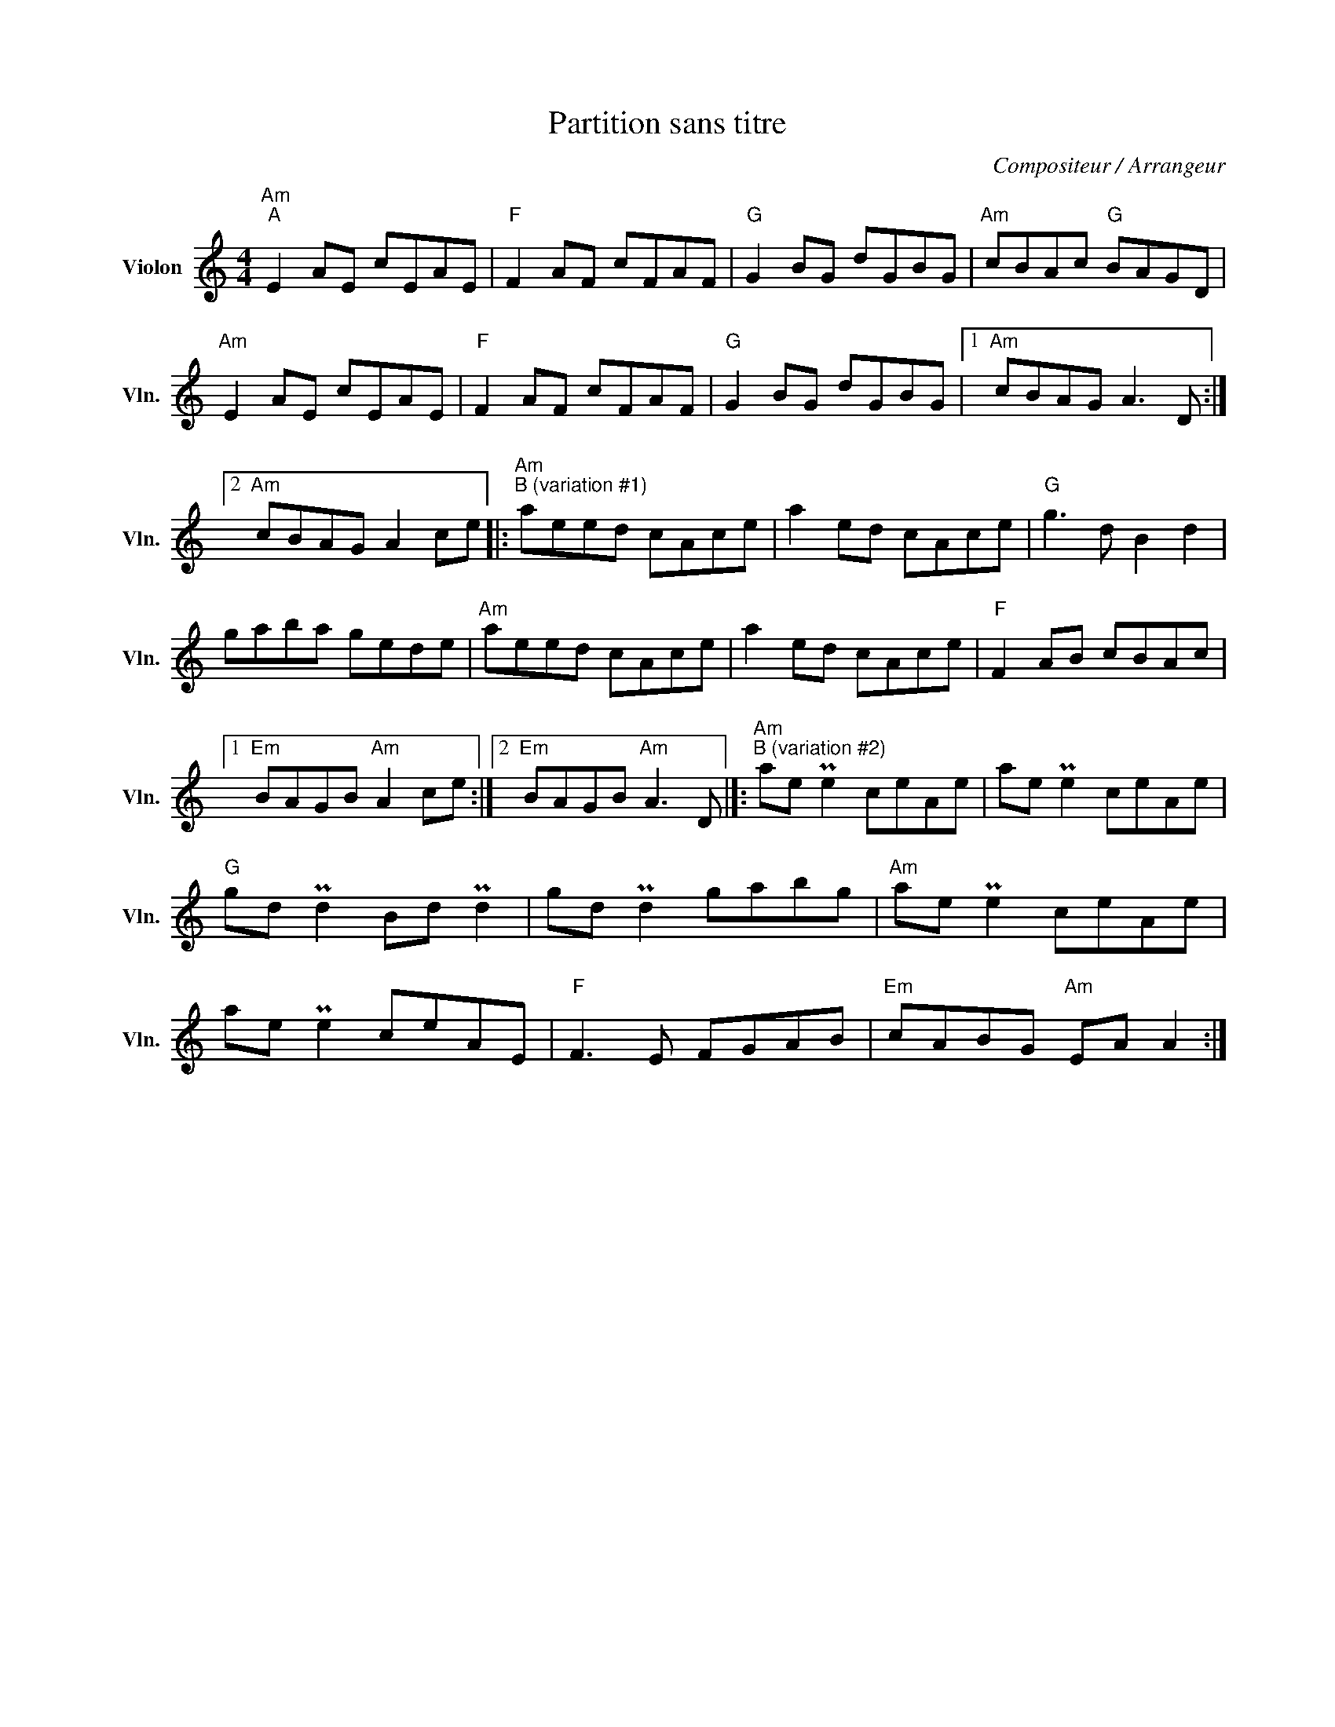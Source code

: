 X:1
T:Partition sans titre
C:Compositeur / Arrangeur
L:1/8
M:4/4
I:linebreak $
K:C
V:1 treble nm="Violon" snm="Vln."
V:1
"Am""^A" E2 AE cEAE |"F" F2 AF cFAF |"G" G2 BG dGBG |"Am" cBAc"G" BAGD |"Am" E2 AE cEAE | %5
"F" F2 AF cFAF |"G" G2 BG dGBG |1"Am" cBAG A3 D :|2"Am" cBAG A2 ce |: %9
"Am""^B (variation #1)" aeed cAce | a2 ed cAce |"G" g3 d B2 d2 | gaba gede |"Am" aeed cAce | %14
 a2 ed cAce |"F" F2 AB cBAc |1"Em" BAGB"Am" A2 ce :|2"Em" BAGB"Am" A3 D |]: %18
"Am""^B (variation #2)" ae Pe2 ceAe | ae Pe2 ceAe |"G" gd Pd2 Bd Pd2 | gd Pd2 gabg | %22
"Am" ae Pe2 ceAe | ae Pe2 ceAE |"F" F3 E FGAB |"Em" cABG"Am" EA A2 :| %26
